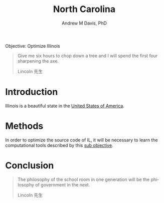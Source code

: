#+OPTIONS: ':nil *:t -:t ::t <:t H:3 \n:nil ^:t arch:headline
#+OPTIONS: author:t broken-links:nil c:nil creator:nil
#+OPTIONS: d:(not "LOGBOOK") date:t e:t email:nil f:t inline:t num:nil
#+OPTIONS: p:nil pri:nil prop:nil stat:t tags:t tasks:t tex:t
#+OPTIONS: timestamp:t title:t toc:t todo:t |:t
#+TITLE: North Carolina
#+AUTHOR: Andrew M Davis, PhD
#+EMAIL: @reconmaster:matrix.org
#+LANGUAGE: en
#+SELECT_TAGS: export
#+EXCLUDE_TAGS: noexport
#+CREATOR: Emacs 26.1 (Org mode 9.1.13)
#+FILETAGS: 気, ki, gov, us, il
Objective: Optimize Illinois

#+BEGIN_QUOTE
Give me six hours to chop down a tree and I will spend the first four
sharpening the axe.

Lincoln 先生
#+END_QUOTE
* Introduction
Illinois is a beautiful state in the [[https://github.com/reconmaster/ki_us][United States of America]].
* Methods
In order to optimize the source code of IL, it will be necessary to
learn the computational tools described by this [[https://github.com/reconmaster/ki_repo][sub objective]].
* Conclusion
#+begin_quote
The philosophy of the school room in one generation will be the
philosophy of government in the next.

Lincoln 先生
#+end_quote
